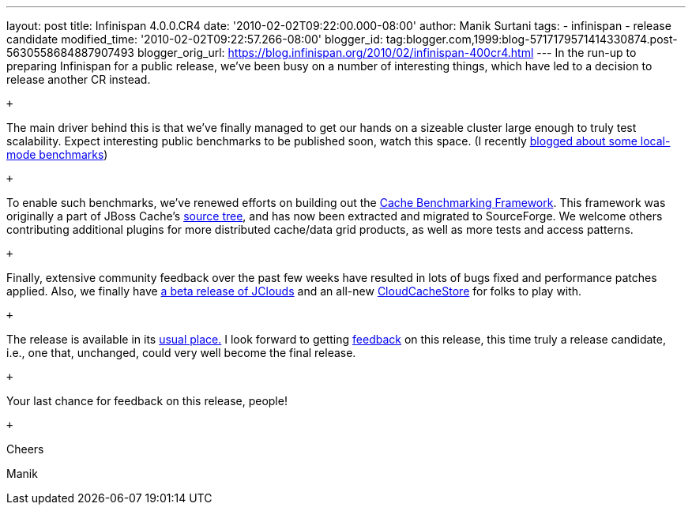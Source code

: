 ---
layout: post
title: Infinispan 4.0.0.CR4
date: '2010-02-02T09:22:00.000-08:00'
author: Manik Surtani
tags:
- infinispan
- release candidate
modified_time: '2010-02-02T09:22:57.266-08:00'
blogger_id: tag:blogger.com,1999:blog-5717179571414330874.post-5630558684887907493
blogger_orig_url: https://blog.infinispan.org/2010/02/infinispan-400cr4.html
---
In the run-up to preparing Infinispan for a public release, we've been
busy on a number of interesting things, which have led to a decision to
release another CR instead.

 +

The main driver behind this is that we've finally managed to get our
hands on a sizeable cluster large enough to truly test scalability.
Expect interesting public benchmarks to be published soon, watch this
space. (I recently
http://infinispan.blogspot.com/2010/02/infinispan-as-local-cache.html[blogged
about some local-mode benchmarks])

 +

To enable such benchmarks, we've renewed efforts on building out the
http://sourceforge.net/apps/trac/cachebenchfwk/wiki[Cache Benchmarking
Framework]. This framework was originally a part of JBoss Cache's
http://anonsvn.jboss.org/repos/jbosscache/benchmarks/benchmark-fwk/trunk/[source
tree], and has now been extracted and migrated to SourceForge. We
welcome others contributing additional plugins for more distributed
cache/data grid products, as well as more tests and access patterns.

 +

Finally, extensive community feedback over the past few weeks have
resulted in lots of bugs fixed and performance patches applied. Also, we
finally have http://code.google.com/p/jclouds/[a beta release of
JClouds] and an all-new
http://fisheye.jboss.org/browse/Infinispan/trunk/cachestore/cloud/src/main/java/org/infinispan/loaders/cloud/CloudCacheStoreConfig.java?r=1430[CloudCacheStore]
for folks to play with.

 +

The release is available in its
http://www.jboss.org/infinispan/downloads[usual place.] I look forward
to getting
http://community.jboss.org/en/infinispan?view=discussions[feedback] on
this release, this time truly a release candidate, i.e., one that,
unchanged, could very well become the final release.

 +

Your last chance for feedback on this release, people!

 +

Cheers

Manik
